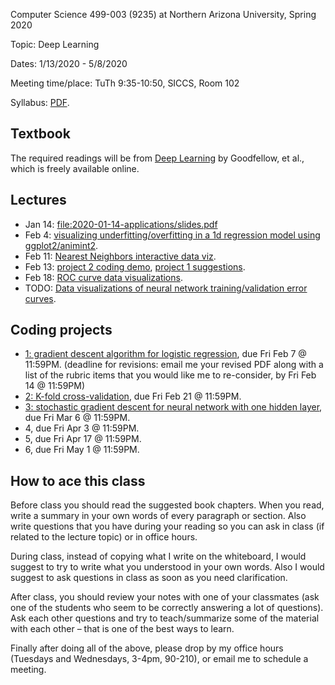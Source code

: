 Computer Science 499-003 (9235) at Northern Arizona University, Spring 2020

Topic: Deep Learning

Dates: 1/13/2020 - 5/8/2020 

Meeting time/place: TuTh 9:35-10:50, SICCS, Room 102

Syllabus: [[file:CS499-Spring2020-Deep-Learning-Syllabus.pdf][PDF]].

** Textbook

The required readings will be from [[https://www.deeplearningbook.org/][Deep Learning]] by Goodfellow, et
al., which is freely available online.

** Lectures

- Jan 14: [[file:2020-01-14-applications/slides.pdf]]
- Feb 4: [[file:2020-02-03-capacity/README.org][visualizing underfitting/overfitting in a 1d regression model
  using ggplot2/animint2]].
- Feb 11: [[http://members.cbio.mines-paristech.fr/~thocking/animint2-manual/Ch10-nearest-neighbors.html][Nearest Neighbors interactive data viz]].
- Feb 13: [[file:projects/2.R][project 2 coding demo]], [[file:projects/1.R][project 1 suggestions]].
- Feb 18: [[file:2020-02-18-why-roc/README.org][ROC curve data visualizations]].
- TODO: [[file:2019-04-04-neural-network-classification/README.org][Data visualizations of neural network training/validation error curves]].

** Coding projects

- [[file:projects/1.org][1: gradient descent algorithm for logistic regression]], due Fri Feb 7
  @ 11:59PM. (deadline for revisions: email me your revised PDF along
  with a list of the rubric items that you would like me to
  re-consider, by Fri Feb 14 @ 11:59PM)
- [[file:projects/2.org][2: K-fold cross-validation]], due Fri Feb 21 @ 11:59PM.
- [[file:projects/3.org][3: stochastic gradient descent for neural network with one hidden layer]], due Fri Mar 6 @ 11:59PM.
- 4, due Fri Apr 3 @ 11:59PM.
- 5, due Fri Apr 17 @ 11:59PM.
- 6, due Fri May 1 @ 11:59PM.

** How to ace this class

Before class you should read the suggested book chapters. When you
read, write a summary in your own words of every paragraph or
section. Also write questions that you have during your reading so you
can ask in class (if related to the lecture topic) or in office hours.

During class, instead of copying what I write on the whiteboard, I
would suggest to try to write what you understood in your own
words. Also I would suggest to ask questions in class as soon as you
need clarification.

After class, you should review your notes with one of your classmates
(ask one of the students who seem to be correctly answering a lot of
questions). Ask each other questions and try to teach/summarize some
of the material with each other -- that is one of the best ways to
learn.

Finally after doing all of the above, please drop by my office hours (Tuesdays and Wednesdays, 3-4pm, 90-210),
or email me to schedule a meeting.

